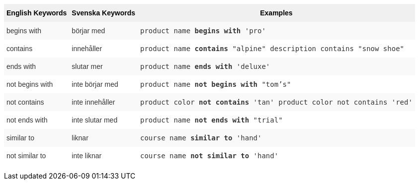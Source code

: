 +++<style type="text/css">+++
.tg  {border-collapse:collapse;border-spacing:0;border:none;border-color:#ccc;}
.tg td{font-family:Arial, sans-serif;font-size:14px;padding:10px 5px;border-style:solid;border-width:0px;overflow:hidden;word-break:normal;border-color:#ccc;color:#333;background-color:#fff;}
.tg th{font-family:Arial, sans-serif;font-size:14px;font-weight:normal;padding:10px 5px;border-style:solid;border-width:0px;overflow:hidden;word-break:normal;border-color:#ccc;color:#333;background-color:#f0f0f0;}
.tg .tg-31q5{background-color:#f0f0f0;color:#000;font-weight:bold;vertical-align:top}
.tg .tg-4eph{background-color:#f9f9f9}
+++</style>+++
+++<table class="tg">+++
  +++<tr>+++
    +++<th class="tg-31q5">+++English Keywords+++</th>+++
    +++<th class="tg-31q5">+++Svenska Keywords+++</th>+++
    +++<th class="tg-31q5">+++Examples+++</th>+++
  +++</tr>+++
  +++<tr>+++
    +++<td class="tg-4eph">+++begins with+++</td>+++
    +++<td class="tg-4eph">+++börjar med+++</td>+++
    +++<td class="tg-4eph">++++++<code>+++product name +++<b>+++begins with+++</b>+++ 'pro'+++</code>++++++</td>+++
  +++</tr>+++
  +++<tr>+++
    +++<td class="tg-031e">+++contains+++</td>+++
    +++<td class="tg-031e">+++innehåller+++</td>+++
    +++<td class="tg-031e">++++++<code>+++product name +++<b>+++contains+++</b>+++ "alpine" description contains "snow shoe"+++</code>++++++</td>+++
  +++</tr>+++
  +++<tr>+++
    +++<td class="tg-4eph">+++ends with+++</td>+++
    +++<td class="tg-4eph">+++slutar mer+++</td>+++
    +++<td class="tg-4eph">++++++<code>+++product name +++<b>+++ends with+++</b>+++ 'deluxe'+++</code>++++++</td>+++
  +++</tr>+++
  +++<tr>+++
    +++<td class="tg-031e">+++not begins with+++</td>+++
    +++<td class="tg-031e">+++inte börjar med+++</td>+++
    +++<td class="tg-031e">++++++<code>+++product name +++<b>+++not begins with+++</b>+++ "tom's"+++</code>++++++</td>+++
  +++</tr>+++
  +++<tr>+++
    +++<td class="tg-4eph">+++not contains+++</td>+++
    +++<td class="tg-4eph">+++inte innehåller+++</td>+++
    +++<td class="tg-4eph">++++++<code>+++product color +++<b>+++not contains+++</b>+++ 'tan' product color not contains 'red'+++</code>++++++</td>+++
  +++</tr>+++
  +++<tr>+++
    +++<td class="tg-031e">+++not ends with+++</td>+++
    +++<td class="tg-031e">+++inte slutar med+++</td>+++
    +++<td class="tg-031e">++++++<code>+++product name +++<b>+++not ends with+++</b>+++ "trial"+++</code>++++++</td>+++
  +++</tr>+++
  +++<tr>+++
    +++<td class="tg-4eph">+++similar to+++</td>+++
    +++<td class="tg-4eph">+++liknar+++</td>+++
    +++<td class="tg-4eph">++++++<code>+++course name +++<b>+++similar to+++</b>+++ 'hand'+++</code>++++++</td>+++
  +++</tr>+++
  +++<tr>+++
    +++<td class="tg-031e">+++not similar to+++</td>+++
    +++<td class="tg-031e">+++inte liknar+++</td>+++
    +++<td class="tg-031e">++++++<code>+++course name +++<b>+++not similar to+++</b>+++ 'hand'+++</code>++++++</td>+++
  +++</tr>+++
+++</table>+++
